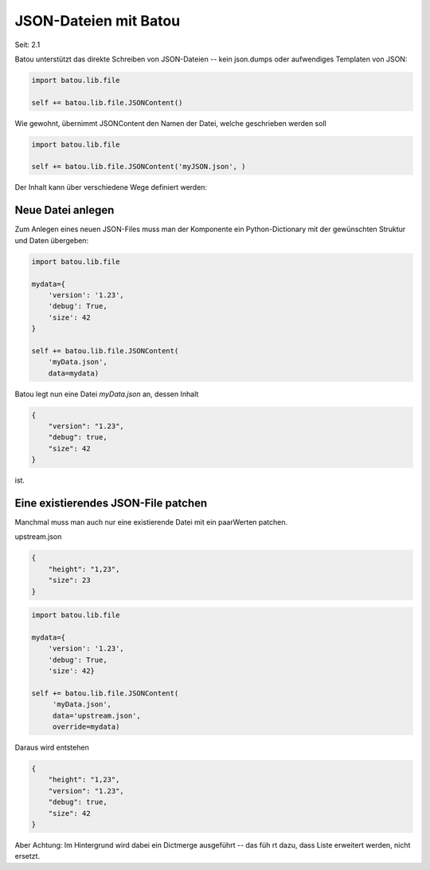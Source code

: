 JSON-Dateien mit Batou
======================
Seit: 2.1

Batou unterstützt das direkte Schreiben von JSON-Dateien -- kein json.dumps oder aufwendiges Templaten von JSON:


.. code-block:: python

    import batou.lib.file

    self += batou.lib.file.JSONContent()



Wie gewohnt, übernimmt JSONContent den Namen der Datei, welche geschrieben werden soll

.. code:: python

    import batou.lib.file

    self += batou.lib.file.JSONContent('myJSON.json', )


Der Inhalt kann über verschiedene Wege definiert werden:

Neue Datei anlegen
------------------

Zum Anlegen eines neuen JSON-Files muss man der Komponente ein Python-Dictionary mit der gewünschten Struktur und Daten übergeben:

.. code:: python

    import batou.lib.file

    mydata={
        'version': '1.23',
        'debug': True,
        'size': 42
    }

    self += batou.lib.file.JSONContent(
        'myData.json',
        data=mydata)

Batou legt nun eine Datei `myData.json` an, dessen Inhalt

.. code-block:: json

    {
        "version": "1.23",
        "debug": true,
        "size": 42
    }


ist.


Eine existierendes JSON-File patchen
------------------------------------

Manchmal muss man auch nur eine existierende Datei mit ein paarWerten patchen.

upstream.json

.. code-block:: json

    {
        "height": "1,23",
        "size": 23
    }


.. code-block:: python

    import batou.lib.file

    mydata={
        'version': '1.23',
        'debug': True,
        'size': 42}

    self += batou.lib.file.JSONContent(
         'myData.json',
         data='upstream.json',
         override=mydata)


Daraus wird entstehen

.. code-block:: json

    {
        "height": "1,23",
        "version": "1.23",
        "debug": true,
        "size": 42
    }


Aber Achtung: Im Hintergrund wird dabei ein Dictmerge ausgeführt -- das füh rt dazu, dass Liste erweitert werden, nicht ersetzt.
